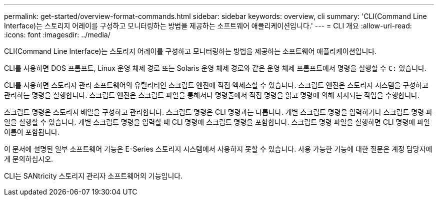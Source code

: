 ---
permalink: get-started/overview-format-commands.html 
sidebar: sidebar 
keywords: overview, cli 
summary: 'CLI(Command Line Interface)는 스토리지 어레이를 구성하고 모니터링하는 방법을 제공하는 소프트웨어 애플리케이션입니다.' 
---
= CLI 개요
:allow-uri-read: 
:icons: font
:imagesdir: ../media/


[role="lead"]
CLI(Command Line Interface)는 스토리지 어레이를 구성하고 모니터링하는 방법을 제공하는 소프트웨어 애플리케이션입니다.

CLI를 사용하면 DOS 프롬프트, Linux 운영 체제 경로 또는 Solaris 운영 체제 경로와 같은 운영 체제 프롬프트에서 명령을 실행할 수 `C:` 있습니다.

CLI를 사용하면 스토리지 관리 소프트웨어의 유틸리티인 스크립트 엔진에 직접 액세스할 수 있습니다. 스크립트 엔진은 스토리지 시스템을 구성하고 관리하는 명령을 실행합니다. 스크립트 엔진은 스크립트 파일을 통해서나 명령줄에서 직접 명령을 읽고 명령에 의해 지시되는 작업을 수행합니다.

스크립트 명령은 스토리지 배열을 구성하고 관리합니다. 스크립트 명령은 CLI 명령과는 다릅니다. 개별 스크립트 명령을 입력하거나 스크립트 명령 파일을 실행할 수 있습니다. 개별 스크립트 명령을 입력할 때 CLI 명령에 스크립트 명령을 포함합니다. 스크립트 명령 파일을 실행하면 CLI 명령에 파일 이름이 포함됩니다.

이 문서에 설명된 일부 소프트웨어 기능은 E-Series 스토리지 시스템에서 사용하지 못할 수 있습니다. 사용 가능한 기능에 대한 질문은 계정 담당자에게 문의하십시오.

CLI는 SANtricity 스토리지 관리자 소프트웨어의 기능입니다.
